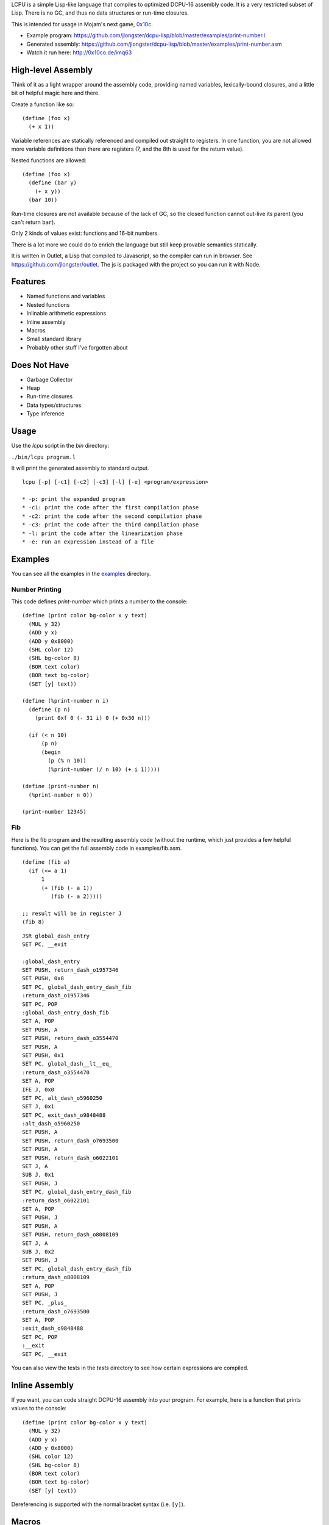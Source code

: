 LCPU is a simple Lisp-like language that compiles to optimized DCPU-16
assembly code. It is a very restricted subset of Lisp. There is no GC,
and thus no data structures or run-time closures.

This is intended for usage in Mojam's next game, `0x10c <http://0x10c.com/>`_.

* Example program: https://github.com/jlongster/dcpu-lisp/blob/master/examples/print-number.l
* Generated assembly: https://github.com/jlongster/dcpu-lisp/blob/master/examples/print-number.asm
* Watch it run here: http://0x10co.de/imq63

High-level Assembly
-------------------

Think of it as a light wrapper around the assembly code, providing
named variables, lexically-bound closures, and a little bit of helpful
magic here and there.

Create a function like so::

    (define (foo x)
      (+ x 1))

Variable references are statically referenced and compiled out
straight to registers. In one function, you are not allowed more
variable definitions than there are registers (7, and the 8th is used
for the return value).

Nested functions are allowed::

    (define (foo x)
      (define (bar y)
        (+ x y))
      (bar 10))

Run-time closures are not available because of the lack of GC, so the
closed function cannot out-live its parent (you can't return ``bar``).

Only 2 kinds of values exist: functions and 16-bit numbers.

There is a lot more we could do to enrich the language but still keep
provable semantics statically.

It is written in Outlet, a Lisp that compiled to Javascript, so the
compiler can run in browser. See https://github.com/jlongster/outlet.
The js is packaged with the project so you can run it with Node.

Features
--------

* Named functions and variables
* Nested functions
* Inlinable arithmetic expressions
* Inline assembly
* Macros
* Small standard library
* Probably other stuff I've forgotten about

Does Not Have
-------------

* Garbage Collector
* Heap
* Run-time closures
* Data types/structures
* Type inference

Usage
-----

Use the `lcpu` script in the `bin` directory:

``./bin/lcpu program.l``

It will print the generated assembly to standard output.

::

    lcpu [-p] [-c1] [-c2] [-c3] [-l] [-e] <program/expression>

    * -p: print the expanded program
    * -c1: print the code after the first compilation phase
    * -c2: print the code after the second compilation phase
    * -c3: print the code after the third compilation phase
    * -l: print the code after the linearization phase
    * -e: run an expression instead of a file

Examples
--------

You can see all the examples in the `examples <https://github.com/jlongster/dcpu-lisp/tree/master/examples>`_
directory.

Number Printing
~~~~~~~~~~~~~~~

This code defines `print-number` which prints a number to the console::

    (define (print color bg-color x y text)
      (MUL y 32)
      (ADD y x)
      (ADD y 0x8000)
      (SHL color 12)
      (SHL bg-color 8)
      (BOR text color)
      (BOR text bg-color)
      (SET [y] text))

    (define (%print-number n i)
      (define (p n)
        (print 0xf 0 (- 31 i) 0 (+ 0x30 n)))

      (if (< n 10)
          (p n)
          (begin
            (p (% n 10))
            (%print-number (/ n 10) (+ i 1)))))

    (define (print-number n)
      (%print-number n 0))

    (print-number 12345)

Fib
~~~

Here is the fib program and the resulting assembly code (without the
runtime, which just provides a few helpful functions). You can get the
full assembly code in examples/fib.asm.

::

    (define (fib a)
      (if (<= a 1)
          1
          (+ (fib (- a 1))
             (fib (- a 2)))))
    
    ;; result will be in register J
    (fib 8)

::

    JSR global_dash_entry
    SET PC, __exit

    :global_dash_entry
    SET PUSH, return_dash_o1957346
    SET PUSH, 0x8
    SET PC, global_dash_entry_dash_fib
    :return_dash_o1957346
    SET PC, POP
    :global_dash_entry_dash_fib
    SET A, POP
    SET PUSH, A
    SET PUSH, return_dash_o3554470
    SET PUSH, A
    SET PUSH, 0x1
    SET PC, global_dash__lt__eq_
    :return_dash_o3554470
    SET A, POP
    IFE J, 0x0
    SET PC, alt_dash_o5960250
    SET J, 0x1
    SET PC, exit_dash_o9848488
    :alt_dash_o5960250
    SET PUSH, A
    SET PUSH, return_dash_o7693500
    SET PUSH, A
    SET PUSH, return_dash_o6022101
    SET J, A
    SUB J, 0x1
    SET PUSH, J
    SET PC, global_dash_entry_dash_fib
    :return_dash_o6022101
    SET A, POP
    SET PUSH, J
    SET PUSH, A
    SET PUSH, return_dash_o8008109
    SET J, A
    SUB J, 0x2
    SET PUSH, J
    SET PC, global_dash_entry_dash_fib
    :return_dash_o8008109
    SET A, POP
    SET PUSH, J
    SET PC, _plus_
    :return_dash_o7693500
    SET A, POP
    :exit_dash_o9848488
    SET PC, POP
    :__exit
    SET PC, __exit

You can also view the tests in the `tests` directory to see how
certain expressions are compiled.

Inline Assembly
---------------

If you want, you can code straight DCPU-16 assembly into your program.
For example, here is a function that prints values to the console::

    (define (print color bg-color x y text)
      (MUL y 32)
      (ADD y x)
      (ADD y 0x8000)
      (SHL color 12)
      (SHL bg-color 8)
      (BOR text color)
      (BOR text bg-color)
      (SET [y] text))

Dereferencing is supported with the normal bracket syntax (i.e. ``[y]``).

Macros
------

``define-macro`` is provided for defining macros::

    (define-macro (foo t x y)
      `(begin
         (define ,t (+ ,x ,y))
         (MUL ,t 50)))

    (foo z 1 2)

is converted into::

    (begin
      (define z (+ 1 2))
      (MUL z 50))

This is a powerful construct to make sure you can generate optimized assembly code.

Iteration
---------

The ``do`` construct provides iteration. There are two versions of ``do``::

    ;; Runs the expression with x starting at 0 and incrementing by 1
    ;; until it hits 32
    (do (x 0 32)
        (print (* x 20)))

    ;; Or you can provide your own start, stepping and stopping
    ;; expressions.
    ;; Here x starts as 0, is incremented by 5 and continues looping while
    ;; x is less than 100
    (do (x 0 (+ x 5) (< x 100))
        (print x)
        (print (/ x 2)))


Future work
-----------

* More optimizations
* A stepping-debugger

There are many more static optimizations we could do. I'm sure there
are bugs in this too, as it is rather untested. Please report issues
on github if you find any, or contact me at longster@gmail.com.

Follow me on twitter: `@jlongster <http://twitter.com/jlongster>`_

